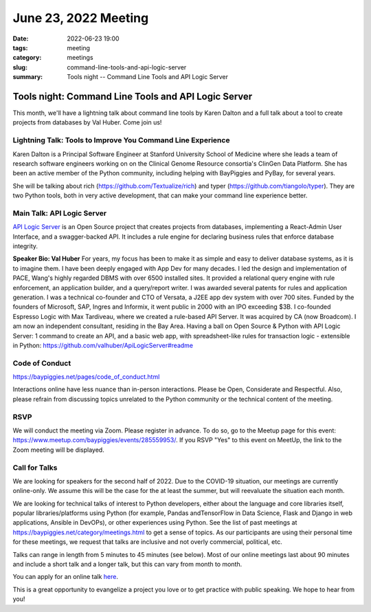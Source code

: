 June 23, 2022 Meeting
####################################

:date: 2022-06-23 19:00
:tags: meeting
:category: meetings
:slug: command-line-tools-and-api-logic-server
:summary: Tools night -- Command Line Tools and API Logic Server

Tools night: Command Line Tools and API Logic Server
====================================================
This month, we'll have a lightning talk about command line tools by Karen Dalton and a full talk about a tool to create projects from databases by Val Huber. Come join us!

Lightning Talk: Tools to Improve You Command Line Experience
------------------------------------------------------------
Karen Dalton is a Principal Software Engineer at Stanford University School of Medicine where she leads a team of research software engineers working on on the Clinical Genome Resource consortia's ClinGen Data Platform. She has been an active member of the Python community, including helping with BayPiggies and PyBay, for several years.

She will be talking about rich (https://github.com/Textualize/rich) and typer (https://github.com/tiangolo/typer). They are two Python tools, both in very active development, that can make your command line experience better.

Main Talk: API Logic Server
----------------------------------------------------------
`API Logic Server <https://github.com/valhuber/ApiLogicServer>`_ is an Open Source project that creates projects from databases, implementing a React-Admin User Interface, and a swagger-backed API. It includes a rule engine for declaring business rules that enforce database integrity.

**Speaker Bio: Val Huber**
For years, my focus has been to make it as simple and easy to deliver database systems, as it is to imagine them. I have been deeply engaged with App Dev for many decades.
I led the design and implementation of PACE, Wang's highly regarded DBMS with over 6500 installed sites. It provided a relational query engine with rule enforcement, an application builder, and a query/report writer. I was awarded several patents for rules and application generation.
I was a technical co-founder and CTO of Versata, a J2EE app dev system with over 700 sites. Funded by the founders of Microsoft, SAP, Ingres and Informix, it went public in 2000 with an IPO exceeding $3B.
I co-founded Espresso Logic with Max Tardiveau, where we created a rule-based API Server. It was acquired by CA (now Broadcom).
I am now an independent consultant, residing in the Bay Area. Having a ball on Open Source & Python with API Logic Server: 1 command to create an API, and a basic web app, with spreadsheet-like rules for transaction logic - extensible in Python: https://github.com/valhuber/ApiLogicServer#readme

Code of Conduct
---------------
https://baypiggies.net/pages/code_of_conduct.html

Interactions online have less nuance than in-person interactions. Please be Open, Considerate and Respectful. 
Also, please refrain from discussing topics unrelated to the Python community or the technical content of the meeting.

RSVP
----
We will conduct the meeting via Zoom. Please register in advance. To do so, go to the Meetup page for this event:
https://www.meetup.com/baypiggies/events/285559953/. If you RSVP "Yes" to this event on MeetUp, the link to the Zoom meeting
will be displayed.

Call for Talks
--------------
We are looking for speakers for the second half of 2022. Due to the COVID-19 situation, our meetings are currently online-only. We assume this will be the case for the at least the summer, but will reevaluate the situation each month.

We are looking for technical talks of interest to Python developers, either about the language and core libraries itself, popular libraries/platforms using Python (for example, Pandas andTensorFlow in Data Science, Flask and Django in web applications, Ansible in DevOPs), or other experiences using Python. See the list of past meetings at https://baypiggies.net/category/meetings.html to get a sense of topics. As our participants are using their personal time for these meetings, we request that talks are inclusive and not overly commercial, political, etc.

Talks can range in length from 5 minutes to 45 minutes (see below). Most of our online meetings last about 90 minutes and include a short talk and a longer talk, but this can vary from month to month.

You can apply for an online talk `here <https://forms.gle/4qhh65FxRbL6uPxTA>`__.

This is a great opportunity to evangelize a project you love or to get practice with public speaking. We hope to hear
from you!


